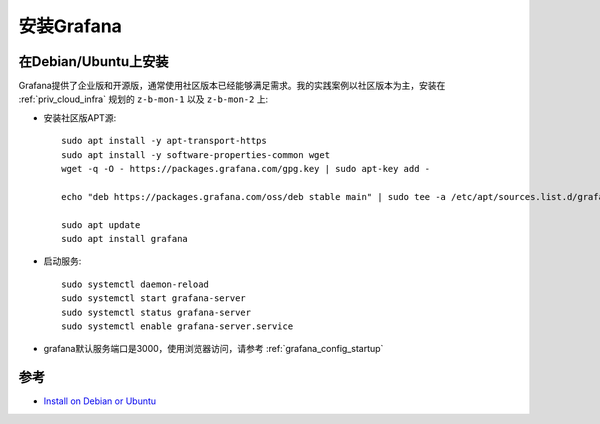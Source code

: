 .. _install_grafana:

=====================
安装Grafana
=====================

在Debian/Ubuntu上安装
======================

Grafana提供了企业版和开源版，通常使用社区版本已经能够满足需求。我的实践案例以社区版本为主，安装在 :ref:`priv_cloud_infra` 规划的 ``z-b-mon-1`` 以及 ``z-b-mon-2`` 上:

- 安装社区版APT源::

   sudo apt install -y apt-transport-https
   sudo apt install -y software-properties-common wget
   wget -q -O - https://packages.grafana.com/gpg.key | sudo apt-key add -

   echo "deb https://packages.grafana.com/oss/deb stable main" | sudo tee -a /etc/apt/sources.list.d/grafana.list

   sudo apt update
   sudo apt install grafana

- 启动服务::

   sudo systemctl daemon-reload
   sudo systemctl start grafana-server
   sudo systemctl status grafana-server
   sudo systemctl enable grafana-server.service

- grafana默认服务端口是3000，使用浏览器访问，请参考 :ref:`grafana_config_startup` 

参考
=====

- `Install on Debian or Ubuntu <https://grafana.com/docs/grafana/latest/installation/debian/>`_
